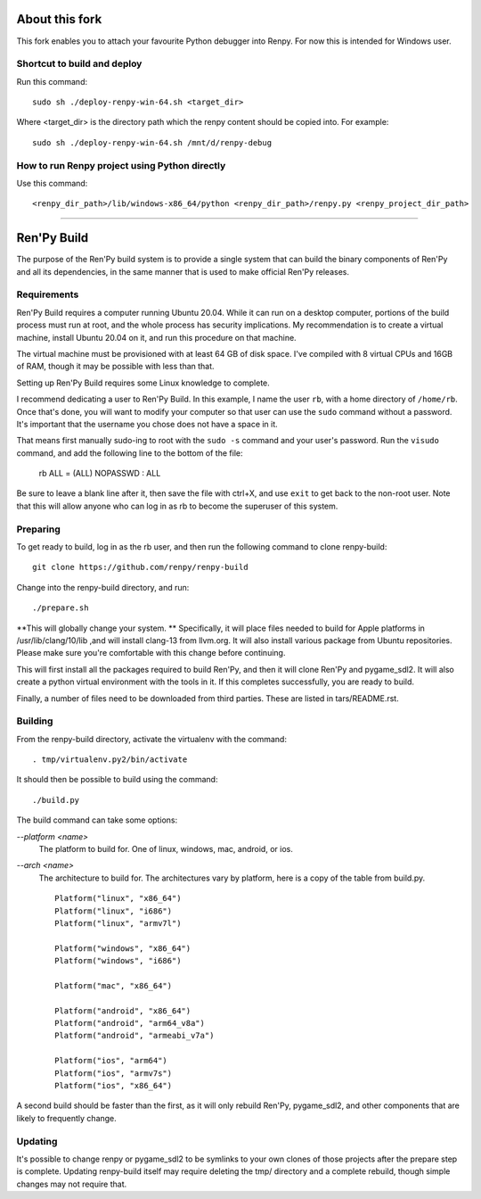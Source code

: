 About this fork
===============
This fork enables you to attach your favourite Python debugger into Renpy. For now this is intended for Windows user.

Shortcut to build and deploy
----------------------------
Run this command::

    sudo sh ./deploy-renpy-win-64.sh <target_dir>

Where <target_dir> is the directory path which the renpy content should be copied into. For example::

    sudo sh ./deploy-renpy-win-64.sh /mnt/d/renpy-debug

How to run Renpy project using Python directly 
----------------------------------------------
Use this command::

    <renpy_dir_path>/lib/windows-x86_64/python <renpy_dir_path>/renpy.py <renpy_project_dir_path>

----

Ren'Py Build
============

The purpose of the Ren'Py build system is to provide a single system that
can build the binary components of Ren'Py and all its dependencies, in
the same manner that is used to make official Ren'Py releases.

Requirements
-------------

Ren'Py Build requires a computer running Ubuntu 20.04. While it can run on
a desktop computer, portions of the build process must run at root, and the
whole process has security implications. My recommendation is to create a
virtual machine, install Ubuntu 20.04 on it, and run this procedure on
that machine.

The virtual machine must be provisioned with at least 64 GB of disk space.
I've compiled with 8 virtual CPUs and 16GB of RAM, though it may be possible
with less than that.

Setting up Ren'Py Build requires some Linux knowledge to complete.

I recommend dedicating a user to Ren'Py Build. In this example, I name the
user ``rb``, with a home directory of ``/home/rb``. Once that's done, you
will want to modify your computer so that user can use the ``sudo`` command
without a password. It's important that the username you chose does not have
a space in it.

That means first manually sudo-ing to root with the ``sudo -s`` command and
your user's password. Run the ``visudo`` command, and add the following line
to the bottom of the file:

    rb ALL = (ALL) NOPASSWD : ALL

Be sure to leave a blank line after it, then save the file with ctrl+X, and
use ``exit`` to get back to the non-root user. Note that this will allow
anyone who can log in as rb to become the superuser of this system.


Preparing
---------

To get ready to build, log in as the rb user, and then run the following
command to clone renpy-build::

    git clone https://github.com/renpy/renpy-build

Change into the renpy-build directory, and run::

    ./prepare.sh

**This will globally change your system. ** Specifically, it will place
files needed to build for Apple platforms in /usr/lib/clang/10/lib ,and
will install clang-13 from llvm.org. It will also install various
package from Ubuntu repositories. Please make sure you're comfortable with
this change before continuing.

This will first install all the packages required to build Ren'Py, and
then it will clone Ren'Py and pygame_sdl2. It will also create a python
virtual environment with the tools in it. If this completes successfully,
you are ready to build.

Finally, a number of files need to be downloaded from third parties. These
are listed in tars/README.rst.

Building
---------

From the renpy-build directory, activate the virtualenv with the command::

    . tmp/virtualenv.py2/bin/activate

It should then be possible to build using the command::

    ./build.py

The build command can take some options:

`--platform <name>`
    The platform to build for. One of linux, windows, mac, android, or ios.

`--arch <name>`
    The architecture to build for. The architectures vary by platform,
    here is a copy of the table from build.py. ::

        Platform("linux", "x86_64")
        Platform("linux", "i686")
        Platform("linux", "armv7l")

        Platform("windows", "x86_64")
        Platform("windows", "i686")

        Platform("mac", "x86_64")

        Platform("android", "x86_64")
        Platform("android", "arm64_v8a")
        Platform("android", "armeabi_v7a")

        Platform("ios", "arm64")
        Platform("ios", "armv7s")
        Platform("ios", "x86_64")

A second build should be faster than the first, as it will only rebuild
Ren'Py, pygame_sdl2, and other components that are likely to frequently
change.

Updating
---------

It's possible to change renpy or pygame_sdl2 to be symlinks to your own
clones of those projects after the prepare step is complete. Updating
renpy-build itself may require deleting the tmp/ directory and a complete
rebuild, though simple changes may not require that.


